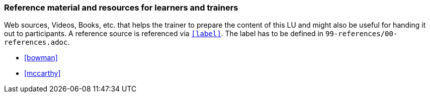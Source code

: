 // tag::EN[]
[discrete]
===  Reference material and resources for learners and trainers
// end::EN[]

// tag::REMARK[]
[sidebar]
Web sources, Videos, Books, etc. that helps the trainer to prepare the content of this LU and might also be useful for handing it out to participants. A reference source is referenced via `<<label>>`. The label has to be defined in `99-references/00-references.adoc`.
// end::REMARK[]

// tag::EN[]
* <<bowman>>
* <<mccarthy>>
// end::EN[]